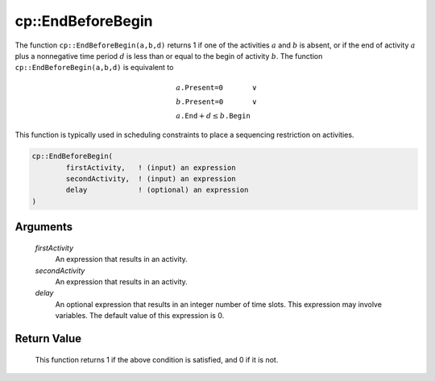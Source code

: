 .. aimms:function:: cp::EndBeforeBegin(firstActivity, secondActivity, delay)

.. _cp::EndBeforeBegin:

cp::EndBeforeBegin
==================

The function ``cp::EndBeforeBegin(a,b,d)`` returns 1 if one of the
activities :math:`a` and :math:`b` is absent, or if the end of activity
:math:`a` plus a nonnegative time period :math:`d` is less than or equal
to the begin of activity :math:`b`. The function
``cp::EndBeforeBegin(a,b,d)`` is equivalent to

.. math:: \begin{array}{ll} a\texttt{.Present=0} & \vee \\ b\texttt{.Present=0} & \vee \\ a\texttt{.End} + d \leq b\texttt{.Begin} & \end{array}

\ This function is typically used in scheduling constraints to place a
sequencing restriction on activities.

.. code-block:: aimms

    cp::EndBeforeBegin(
            firstActivity,   ! (input) an expression
            secondActivity,  ! (input) an expression
            delay            ! (optional) an expression
    )

Arguments
---------

    *firstActivity*
        An expression that results in an activity.

    *secondActivity*
        An expression that results in an activity.

    *delay*
        An optional expression that results in an integer number of time slots.
        This expression may involve variables. The default value of this
        expression is 0.

Return Value
------------

    This function returns 1 if the above condition is satisfied, and 0 if it
    is not.

.. seealso::

    -  The functions :aimms:func:`cp::BeginBeforeBegin` and :aimms:func:`cp::BeginBeforeEnd`, and

    -  Chapter 22 on Constraint Programming in the `Language Reference <https://documentation.aimms.com/_downloads/AIMMS_ref.pdf>`__.
